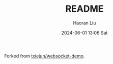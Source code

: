 #+BLOCK_LINE: ━━━━━━━━━━━━━━━━━━━━━━━━━━━━━
#+TITLE: README
#+AUTHOR: Haoran Liu
#+EMAIL: haoran.mc@outlook.com
#+DATE: 2024-06-01 13:06 Sat
#+STARTUP: showeverything
#+BLOCK_LINE: ━━━━━━━━━━━━━━━━━━━━━━━━━━━━━

Forked from [[https://github.com/txiejun/websocket-demo][txiejun/websocket-demo]].


